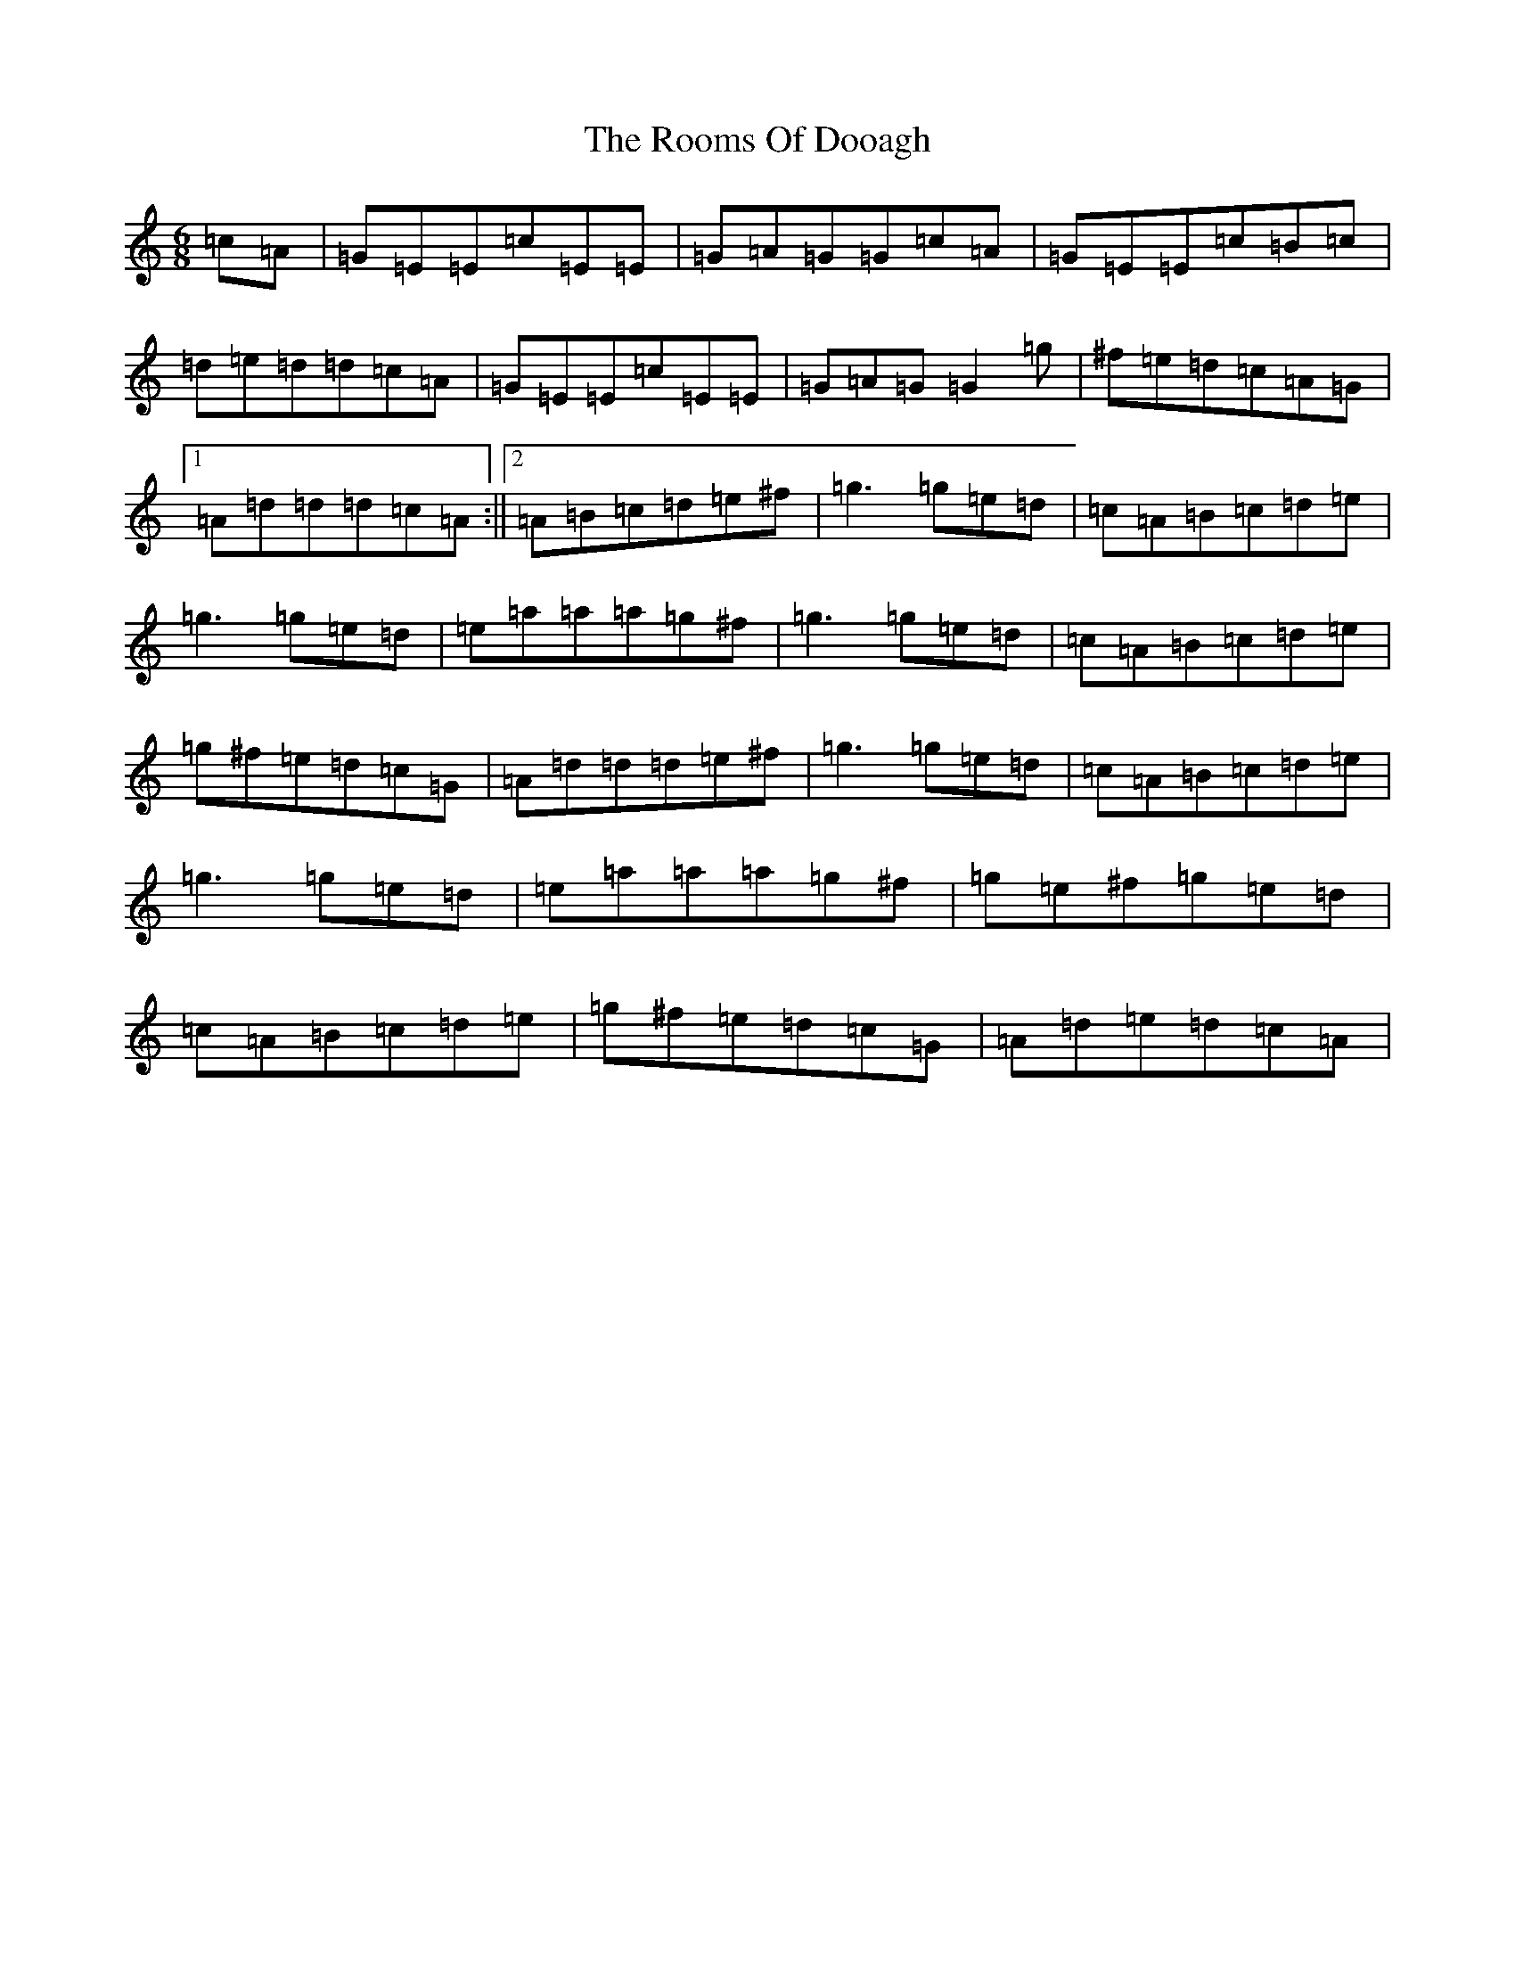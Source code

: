 X: 18484
T: Rooms Of Dooagh, The
S: https://thesession.org/tunes/2277#setting15643
Z: D Major
R: jig
M: 6/8
L: 1/8
K: C Major
=c=A|=G=E=E=c=E=E|=G=A=G=G=c=A|=G=E=E=c=B=c|=d=e=d=d=c=A|=G=E=E=c=E=E|=G=A=G=G2=g|^f=e=d=c=A=G|1=A=d=d=d=c=A:||2=A=B=c=d=e^f|=g3=g=e=d|=c=A=B=c=d=e|=g3=g=e=d|=e=a=a=a=g^f|=g3=g=e=d|=c=A=B=c=d=e|=g^f=e=d=c=G|=A=d=d=d=e^f|=g3=g=e=d|=c=A=B=c=d=e|=g3=g=e=d|=e=a=a=a=g^f|=g=e^f=g=e=d|=c=A=B=c=d=e|=g^f=e=d=c=G|=A=d=e=d=c=A|